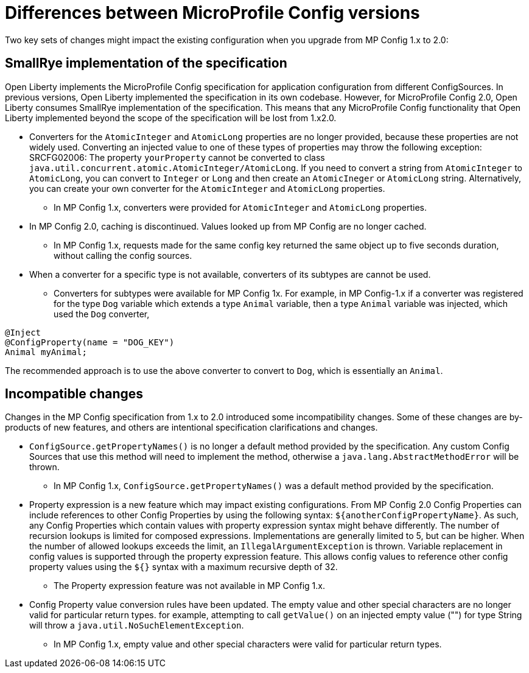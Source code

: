 // Copyright (c) 2021 IBM Corporation and others.
// Licensed under Creative Commons Attribution-NoDerivatives
// 4.0 International (CC BY-ND 4.0)
//   https://creativecommons.org/licenses/by-nd/4.0/
//
// Contributors:
//     IBM Corporation
//
:page-description: Two key sets of changes might impact the existing configuration when you upgrade from MP Config 1.x to 2.0.
:seo-title: Differences between MicroProfile Config versions
:seo-description: Two key sets of changes might impact the existing configuration when you upgrade from MP Config 1.x to 2.0.
:page-layout: general-reference
:page-type: general
= Differences between MicroProfile Config versions

Two key sets of changes might impact the existing configuration when you upgrade from MP Config 1.x to 2.0:

== SmallRye implementation of the specification

Open Liberty implements the MicroProfile Config specification for application configuration from different ConfigSources.
In previous versions, Open Liberty implemented the specification in its own codebase.
However, for MicroProfile Config 2.0, Open Liberty consumes SmallRye implementation of the specification.
This means that any MicroProfile Config functionality that Open Liberty implemented beyond the scope of the specification will be lost from 1.x2.0.


* Converters for the `AtomicInteger` and `AtomicLong` properties are no longer provided, because these properties are not widely used.
Converting an injected value to one of these types of properties may throw the following exception:
SRCFG02006: The property `yourProperty` cannot be converted to class `java.util.concurrent.atomic.AtomicInteger/AtomicLong`.
If you need to convert a string from `AtomicInteger` to `AtomicLong`, you can convert to `Integer` or `Long` and then create an `AtomicIneger` or `AtomicLong` string.
Alternatively, you can create your own converter for the `AtomicInteger` and `AtomicLong` properties.

** In MP Config 1.x, converters were provided for `AtomicInteger` and `AtomicLong` properties.

* In MP Config 2.0, caching is discontinued.
  Values looked up from MP Config are no longer cached.

** In MP Config 1.x, requests made for the same config key returned the same object up to five seconds duration, without calling the config sources.


* When a converter for a specific type is not available, converters of its subtypes are cannot be used.

** Converters for subtypes were available for MP Config 1x.
For example, in MP Config-1.x if a converter was registered for the type `Dog` variable which extends a type `Animal` variable, then a type `Animal` variable was injected, which used the `Dog` converter,

[source,java]
----
@Inject
@ConfigProperty(name = "DOG_KEY")
Animal myAnimal;
----
The recommended approach is to use the above converter to convert to `Dog`, which is essentially an `Animal`.

== Incompatible changes

Changes in the MP Config specification from 1.x to 2.0 introduced some incompatibility changes.
Some of these changes are by-products of new features, and others are intentional specification clarifications and changes.

* `ConfigSource.getPropertyNames()` is no longer a default method provided by the specification.
Any custom Config Sources that use this method will need to implement the method, otherwise a `java.lang.AbstractMethodError` will be thrown.

** In MP Config 1.x, `ConfigSource.getPropertyNames()` was a default method provided by the specification.

* Property expression is a new feature which may impact existing configurations.
From MP Config 2.0 Config Properties can include references to other Config Properties by using the following syntax: `${anotherConfigPropertyName}`.
As such, any Config Properties which contain values with property expression syntax might behave differently.
The number of recursion lookups is limited for composed expressions.
Implementations are generally limited to 5, but can be higher.
When the number of allowed lookups exceeds the limit, an `IllegalArgumentException` is thrown.
Variable replacement in config values is supported through the property expression feature.
This allows config values to reference other config property values using the `${}` syntax with a maximum recursive depth of 32.

** The Property expression feature was not available in MP Config 1.x.

* Config Property value conversion rules have been updated.
The empty value and other special characters are no longer valid for particular return types.
for example, attempting to call `getValue()` on an injected empty value ("") for type String will throw a `java.util.NoSuchElementException`.

** In MP Config 1.x, empty value and other special characters were valid for particular return types.
